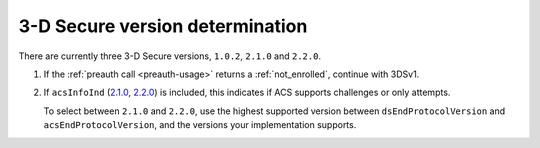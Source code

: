 .. _3ds_versioning:

3-D Secure version determination
================================

There are currently three 3-D Secure versions, ``1.0.2``, ``2.1.0`` and ``2.2.0``.

1. If the :ref:`preauth call <preauth-usage>` returns a :ref:`not_enrolled`, continue with 3DSv1.
2. If ``acsInfoInd`` (`2.1.0
   <specification_210.html#attr-cardRangeData-acsInfoInd>`_, `2.2.0
   <specification_220.html#attr-cardRangeData-acsInfoInd>`_) is included, this
   indicates if ACS supports challenges or only attempts.

   To select between ``2.1.0`` and ``2.2.0``, use the highest supported version
   between ``dsEndProtocolVersion`` and ``acsEndProtocolVersion``, and the
   versions your implementation supports.

